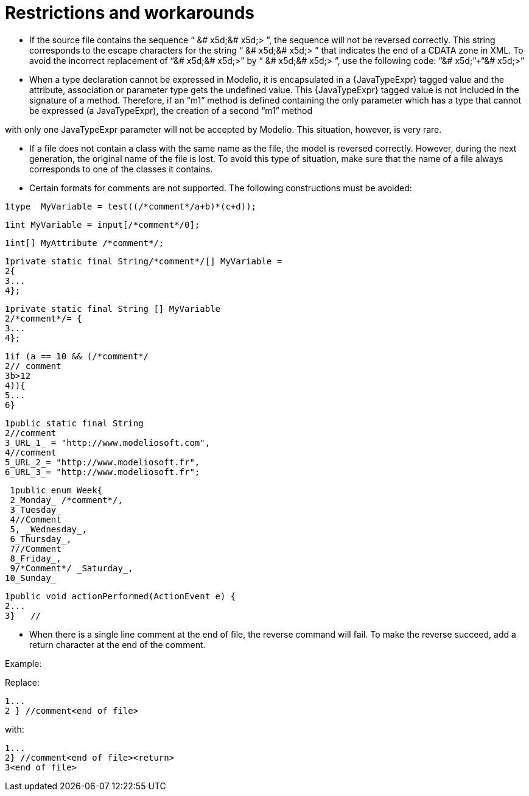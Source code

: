 [[Restrictions-and-workarounds]]

[[restrictions-and-workarounds]]
= Restrictions and workarounds

* If the source file contains the sequence “ &# x5d;&# x5d;> ”, the sequence will not be reversed correctly. This string corresponds to the escape characters for the string “ &# x5d;&# x5d;> ” that indicates the end of a CDATA zone in XML. To avoid the incorrect replacement of “&# x5d;&# x5d;>” by “ &# x5d;&# x5d;> ”, use the following code: “&# x5d;”+“&# x5d;>”
* When a type declaration cannot be expressed in Modelio, it is encapsulated in a \{JavaTypeExpr} tagged value and the attribute, association or parameter type gets the undefined value. This \{JavaTypeExpr} tagged value is not included in the signature of a method. Therefore, if an “m1” method is defined containing the only parameter which has a type that cannot be expressed (a JavaTypeExpr), the creation of a second “m1” method

with only one JavaTypeExpr parameter will not be accepted by Modelio. This situation, however, is very rare.

* If a file does not contain a class with the same name as the file, the model is reversed correctly. However, during the next generation, the original name of the file is lost. To avoid this type of situation, make sure that the name of a file always corresponds to one of the classes it contains.
* Certain formats for comments are not supported. The following constructions must be avoided:

....
1type  MyVariable = test((/*comment*/a+b)*(c+d));
....

....
1int MyVariable = input[/*comment*/0];
....

....
1int[] MyAttribute /*comment*/;
....

....
1private static final String/*comment*/[] MyVariable =
2{
3...
4};
....

....
1private static final String [] MyVariable
2/*comment*/= {
3...
4};
....

....
1if (a == 10 && (/*comment*/
2// comment
3b>12
4)){
5...
6}
....

....
1public static final String
2//comment
3_URL_1_ = "http://www.modeliosoft.com",
4//comment
5_URL_2_= "http://www.modeliosoft.fr",
6_URL_3_= "http://www.modeliosoft.fr";
....

....
 1public enum Week{
 2_Monday_ /*comment*/,
 3_Tuesday_
 4//Comment
 5, _Wednesday_,
 6_Thursday_,
 7//Comment
 8_Friday_,
 9/*Comment*/ _Saturday_,
10_Sunday_
....

....
1public void actionPerformed(ActionEvent e) {
2...
3}   //
....

* When there is a single line comment at the end of file, the reverse command will fail. To make the reverse succeed, add a return character at the end of the comment.

Example:

Replace:

....
1...
2 } //comment<end of file>
....

with:

....
1...
2} //comment<end of file><return>
3<end of file>
....

[[footer]]
